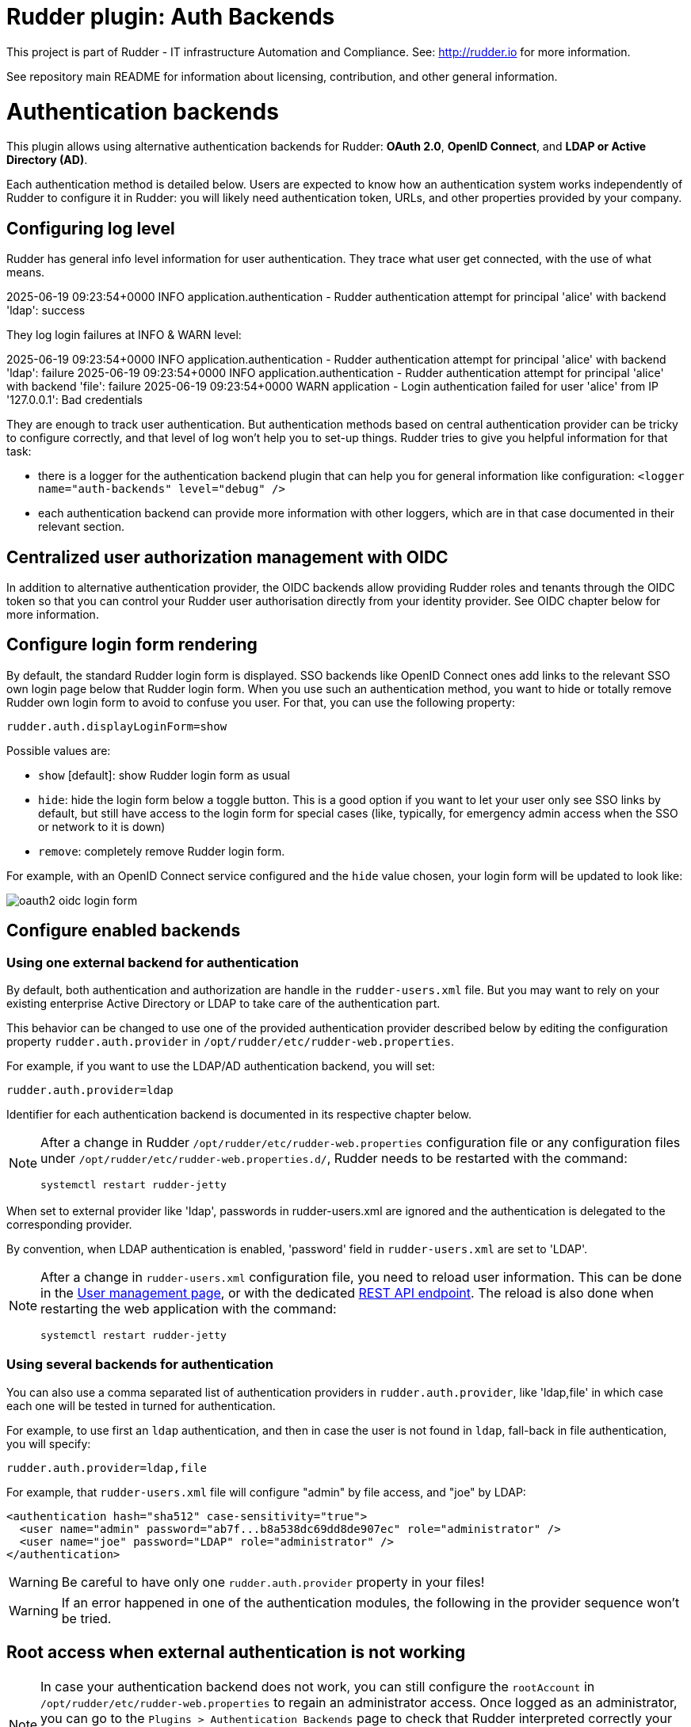 # Rudder plugin: Auth Backends

This project is part of Rudder - IT infrastructure Automation and Compliance.
See: http://rudder.io for more information.

See repository main README for information about licensing, contribution, and
other general information.


// Everything after this line goes into Rudder documentation
// ====doc====

= Authentication backends

This plugin allows using alternative authentication backends for Rudder: *OAuth 2.0*, *OpenID Connect*, and *LDAP or Active Directory (AD)*.

Each authentication method is detailed below. Users are expected to know how an authentication system works independently of Rudder to configure it in Rudder: you will likely need authentication token, URLs, and other properties provided by your company.

== Configuring log level

Rudder has general info level information for user authentication. They trace what user get connected, with the use of what means.

====
2025-06-19 09:23:54+0000 INFO  application.authentication - Rudder authentication attempt for principal 'alice' with backend 'ldap': success
====

They log login failures at INFO & WARN level:
====
2025-06-19 09:23:54+0000 INFO  application.authentication - Rudder authentication attempt for principal 'alice' with backend 'ldap': failure
2025-06-19 09:23:54+0000 INFO  application.authentication - Rudder authentication attempt for principal 'alice' with backend 'file': failure
2025-06-19 09:23:54+0000 WARN  application - Login authentication failed for user 'alice' from IP '127.0.0.1': Bad credentials
====

They are enough to track user authentication. But authentication methods based on central authentication provider can be tricky to configure correctly, and that level of log won't help you to set-up things.
Rudder tries to give you helpful information for that task:

- there is a logger for the authentication backend plugin that can help you for general information like configuration:  `<logger name="auth-backends" level="debug" />`
- each authentication backend can provide more information with other loggers, which are in that case documented in their relevant section.

== Centralized user authorization management with OIDC

In addition to alternative authentication provider, the OIDC backends allow providing Rudder roles and tenants through the OIDC token so that you can control your Rudder user authorisation directly from your identity provider.
See OIDC chapter below for more information.

== Configure login form rendering

By default, the standard Rudder login form is displayed. SSO backends like OpenID Connect ones add links to the relevant SSO own login page below that Rudder login form. When you use such an authentication method, you want to hide or totally remove Rudder own login form to avoid to confuse you user. For that, you can use the following property:

```
rudder.auth.displayLoginForm=show
```

Possible values are:

* `show` [default]: show Rudder login form as usual
* `hide`: hide the login form below a toggle button. This is a good option if you want to let your user only see SSO links by default, but still have access to the login form for special cases (like, typically, for emergency admin access when the SSO or network to it is down)
* `remove`: completely remove Rudder login form.

For example, with an OpenID Connect service configured and the `hide` value chosen, your login form will be updated to look like:

image:docs/images/oauth2-oidc-login-form.png[]

== Configure enabled backends

=== Using one external backend for authentication

By default, both authentication and authorization are handle in the `rudder-users.xml`
file. But you may want to rely on your existing enterprise Active Directory or LDAP
to take care of the authentication part.

This behavior can be changed to use one of the provided authentication provider described
below by editing the configuration property `rudder.auth.provider` in
`/opt/rudder/etc/rudder-web.properties`.

For example, if you want to use the LDAP/AD authentication backend, you will set:

```
rudder.auth.provider=ldap
```

Identifier for each authentication backend is documented in its respective chapter below.

[NOTE]
=====

After a change in Rudder `/opt/rudder/etc/rudder-web.properties` configuration file or any configuration
files under `/opt/rudder/etc/rudder-web.properties.d/`, Rudder needs to be restarted with the command:

```
systemctl restart rudder-jetty
```

=====

When set to external provider like 'ldap', passwords in rudder-users.xml are ignored and the
authentication is delegated to the corresponding provider.

By convention, when LDAP authentication is enabled, 'password' field in
`rudder-users.xml` are set to 'LDAP'.


[NOTE]
=====

After a change in `rudder-users.xml` configuration file, you need to reload user information.
This can be done in the xref:administration:users.adoc#_user_management_interface[User management page], or with the dedicated https://docs.rudder.io/api/#tag/User-management/operation/reloadUserConf[REST API endpoint].
The reload is also done when restarting the web application with the command:

```
systemctl restart rudder-jetty
```

=====

=== Using several backends for authentication

You can also use a comma separated list of authentication providers in `rudder.auth.provider`,
like 'ldap,file' in which case each one will be tested in turned for authentication.


For example, to use first an `ldap` authentication, and then in case the user is not found
in `ldap`, fall-back in file authentication, you will specify:


```
rudder.auth.provider=ldap,file
```

For example, that `rudder-users.xml` file will configure "admin" by file access, and "joe" by LDAP:

```
<authentication hash="sha512" case-sensitivity="true">
  <user name="admin" password="ab7f...b8a538dc69dd8de907ec" role="administrator" />
  <user name="joe" password="LDAP" role="administrator" />
</authentication>
```


[WARNING]
======

Be careful to have only one `rudder.auth.provider` property in your files!

======

[WARNING]
======

If an error happened in one of the authentication modules, the following in the provider sequence won't be tried.

======

== Root access when external authentication is not working

[NOTE]
=====

In case your authentication backend does not work, you can still configure the
`rootAccount` in `/opt/rudder/etc/rudder-web.properties` to regain an administrator
access. Once logged as an administrator, you can go to the `Plugins > Authentication
Backends` page to check that Rudder interpreted correctly your configuration.

In particular, check that `Computed list of providers` entry matches your will.

=====


== LDAP / AD backend configuration

LDAP and Active Directories are a common enterprise authentication mean. In Rudder, they are configured with the same backend. That section explain what option are available, and in the following paragraphs we deal with the backend own logger and configuration of a secured (`LDAPS`) connection and how to register the corresponding certificate in Rudder.

=== LDAP backend parameters


The configuration properties needed to configure the LDAP or AD
authentication backend are displayed below.

You should copy the whole configuration properties in a new file under
`/opt/rudder/etc/rudder-web.properties.d/`(see
xref:reference:administration:webapp.adoc#_configuration for more detail about
how Rudder configuration properties override works).

Note that key "rudder.auth.provider" is already defined in `/opt/rudder/etc/rudder-web.properties`
and will need to be updated in that place:

```
#
# update provider:
#
rudder.auth.provider=ldap
```

```
---- copy into new file /opt/rudder/etc/rudder-web.properties.d/20-ldap-authentication.properties ----


###########################
# LDAP Authentication      #############################################################
###########################


# The following parameters allow to configure the LDAP authentication provider.
# The LDAP authentication procedure is a typical bind/search/rebind, in which
# an application connection (bind) is used to search (search) for an user entry
# given some base and filter parameters, and then, a bind (rebind) is tried on
# that entry with the credential provided by the user.
# That allows to separate the user DN (especially RDN) from the search criteria while
# in the same time supporting users located in several different organizational units.
#
# Be careful, authorizations are still done based on the content of rudder-user.xml,
# meaning that each user should have access to Rudder MUST have a line in that file.
# Without that line, the user can have a successful LDAP authentication, but
# won't be able to do or see anything in Rudder (only logout).
#

# === EXAMPLE / ldapsearch test===
#
# With the example data below, if the user "jon.doe" try to login with password "mypasswd",
# the corresponding `ldapsearch` request are:
#
# 1/ search for user with `service` login:
# ----
# $ ldapsearch -LLL -o ldif-wrap=no -h ldap.mycorp.com -p 389 -x -D "cn=rudder,ou=services,dc=mycorp,dc=com" -w secret -b "ou=Users,dc=mycorp,dc=com" -s sub '(&(cn=jon.doe)(objectclass=person))' 1.1
#
#  dn: cn=jon.doe,ou=Paris,ou=Users,dc=mycorp,dc=com
# ----
#
# Errors and unexpected:
# - an authentication error here means that your rudder service user does not have the
#   rights to do a search and will not be able to find the corresponding user full DN;
# - you should get exactly one result: the DN to use in the second request. If you don't
#   get any results, check the base DN and the LDAP filter.
#
# 2/ bind request with user DN (search user own entry with its credentials):
# ----
# $ ldapsearch -LLL -o ldif-wrap=no -h ldap.mycorp.com -p 389 -x -D "cn=jon.doe,ou=Paris,ou=Users,dc=mycorp,dc=com" -w mypasswd -b "cn=jon.doe,ou=Paris,ou=Users,dc=mycorp,dc=com" -s base 1.1
#
# dn: cn=jon.doe,ou=Paris,ou=Users,dc=mycorp,dc=com
# ----
#
# Errors and unexpected:
# - an authentication error here is likely to mean that the user password is not correct,
#   but you should also check your LDAP directory ACLs.
#

#
# Connection URL to the LDAP server, in the form:
# ldap://hostname:port/base_dn
#
rudder.auth.ldap.connection.url=ldap://ldap.mycorp.com:389/dc=mycorp,dc=com

#
# Bind DN used by Rudder to do the search. This is the "service" or
# "application" DN for Rudder in you LDAP directory, or an LDAP user with
# enough rights to be able to walk the user branch configured below.
# LDAP dn, no default value.
# Be careful to not add quote around the DN, the value is used as provided.
#
rudder.auth.ldap.connection.bind.dn=cn=rudder,ou=services,dc=mycorp,dc=com

#
# Bind password used by Rudder service (the DN configured just above) to do the search.
# String, no default value.
#
rudder.auth.ldap.connection.bind.password=secret

#
# If your directory uses remote links that need to be dereferenced
# for resolving the actual entry, for example in the case of an
# AD forest, you need to uncomment the following option.
#
# rudder.auth.ldap.connection.derefLink=true

#
# Search base and filter to use to find the user.
# The search base can be left empty. In that
# case, the root of directory is used.
#
rudder.auth.ldap.searchbase=ou=People

#
# In the filter, {0} denotes the value provided as
# login by the user.
# The filter must lead to at most one result, which
# will be used to try the (re)bind request.
#
rudder.auth.ldap.filter=(&(uid={0})(objectclass=person))

#
# An AD example would be:
#
#rudder.auth.ldap.searchbase=
#rudder.auth.ldap.filter=(&(sAMAccountName={0})(objectclass=user))

---- end of ldap authentication properties to copy ----
```
=== Debugging LDAP authentication

LDAP authentication problem are often a pain to analyze and debug. In the following paragraph, we will see several
tips that can help you find why that damn configuration doesn't work when everything is right.

==== Check everything, step by step

The best way to make an LDAP authentication work is to check each part independently, and as much as possible with
standard LDAP tools, so that you can be sure that the problem is on the Rudder side of things.

- 1/ check that Rudder service user can connect (bind) to LDAP backend with `rudder.auth.ldap.connection.bind.dn` and
  `rudder.auth.ldap.connection.bind.password` on `rudder.auth.ldap.connection.url`
- 2/ check that Rudder service users can find one user (let's call her ALICE) you know is in the LDAP directory for sure
  with a search request on branch `rudder.auth.ldap.searchbase` (relative to the base DN in the connection URL) with
  the filter defined in `rudder.auth.ldap.filter`. If you don't see your user and if you use referrer links (like often
  in AD), check that `rudder.auth.ldap.connection.derefLink` is true (it's not always mandatory but can be, depending
  on your directory configuration)
- 4/ check that you can authenticate (bind) with ALICE
- 5/ check that ALICE is well declared in the Rudder `rudder-users.xml` file.

If all that step are independently validated, it's time to check for other clues, like an error message in Rudder logs.

==== LDAP logger

In addition to the common loggers (in particular `application.authentication` one) , LDAP backend uses the
`org.springframework.security.ldap` namespace.
You can configure the corresponding logger in `/opt/rudder/etc/logback.xml` at debug or trace level by adding the line:

====

<logger name="org.springframework.security.ldap" level="trace" />

====

This will lead to trace looking like the following in the different case of errors/success/etc.

==== LDAP/AD server not reachable

When the LDAP server configured in `rudder.auth.ldap.connection.url` is not reachable, you will get (be careful, it starts
like the base for bad DN/password for service account):

----
[2023-08-21 16:14:53+0200] DEBUG org.springframework.security.ldap.authentication.BindAuthenticator - Failed to bind with any user DNs []
[2023-08-21 16:14:53+0200] TRACE org.springframework.security.ldap.authentication.BindAuthenticator - Searching for user using FilterBasedLdapUserSearch [searchFilter=(&(cn={0})(objectclass=person)); searchBase=ou=Users; scope=subtree; searchTimeLimit=0; derefLinkFlag=false ]
[2023-08-21 16:14:53+0200] TRACE org.springframework.security.ldap.search.FilterBasedLdapUserSearch - Searching for user 'admin', with FilterBasedLdapUserSearch [searchFilter=(&(cn={0})(objectclass=person)); searchBase=ou=Users; scope=subtree; searchTimeLimit=0; derefLinkFlag=false ]
[2023-08-21 16:14:54+0200] INFO  application - Rudder authentication attempt for principal 'admin' with backend 'ldap': failure
[2023-08-21 16:14:54+0200] ERROR org.springframework.security.web.authentication.UsernamePasswordAuthenticationFilter - An internal error occurred while trying to authenticate the user.
org.springframework.security.authentication.InternalAuthenticationServiceException: nested exception is javax.naming.CommunicationException [Root exception is java.io.IOException: connection closed]
	at org.springframework.security.ldap.authentication.LdapAuthenticationProvider.doAuthentication(LdapAuthenticationProvider.java:190)
	at org.springframework.security.ldap.authentication.AbstractLdapAuthenticationProvider.authenticate(AbstractLdapAuthenticationProvider.java:79)
	at bootstrap.liftweb.RudderAuthenticationProvider.authenticate(AppConfigAuth.scala:701)
	at bootstrap.liftweb.RudderProviderManager.authenticate(RudderProviderManager.java:116)
....
Caused by: org.springframework.ldap.CommunicationException: nested exception is javax.naming.CommunicationException [Root exception is java.io.IOException: connection closed]
	at org.springframework.ldap.support.LdapUtils.convertLdapException(LdapUtils.java:108)
	at org.springframework.ldap.core.support.AbstractContextSource.createContext(AbstractContextSource.java:363)
....
Caused by: java.io.IOException: connection closed
	at java.naming/com.sun.jndi.ldap.LdapClient.ensureOpen(LdapClient.java:1598)
   ...
[2023-08-21 16:14:54+0200] WARN  application - Login authentication failed for user 'admin' from IP '127.0.0.1': nested exception is javax.naming.CommunicationException [Root exception is java.io.IOException: connection closed]
----


==== Bad DN or bad password for service account

When parameter `rudder.auth.ldap.connection.bind.dn`  (DN for service account) or parameter `rudder.auth.ldap.connection.bind.password` (password for service account) is incorrect, you will get something like (be careful, it starts like
the previous case for server unreachable):

----
[2023-08-21 15:43:49+0200] DEBUG org.springframework.security.ldap.authentication.BindAuthenticator - Failed to bind with any user DNs []
[2023-08-21 15:43:49+0200] TRACE org.springframework.security.ldap.authentication.BindAuthenticator - Searching for user using FilterBasedLdapUserSearch [searchFilter=(&(cn={0})(objectclass=person)); searchBase=ou=Users; scope=subtree; searchTimeLimit=0; derefLinkFlag=false ]
[2023-08-21 15:43:49+0200] TRACE org.springframework.security.ldap.search.FilterBasedLdapUserSearch - Searching for user 'alice', with FilterBasedLdapUserSearch [searchFilter=(&(cn={0})(objectclass=person)); searchBase=ou=Users; scope=subtree; searchTimeLimit=0; derefLinkFlag=false ]
[2023-08-21 15:43:49+0200] INFO  application - Rudder authentication attempt for principal 'alice' with backend 'ldap': failure
[2023-08-21 15:43:49+0200] ERROR org.springframework.security.web.authentication.UsernamePasswordAuthenticationFilter - An internal error occurred while trying to authenticate the user.
org.springframework.security.authentication.InternalAuthenticationServiceException: [LDAP: error code 49 - Invalid Credentials]; nested exception is javax.naming.AuthenticationException: [LDAP: error code 49 - Invalid Credentials]
	at org.springframework.security.ldap.authentication.LdapAuthenticationProvider.doAuthentication(LdapAuthenticationProvider.java:190)
	at org.springframework.security.ldap.authentication.AbstractLdapAuthenticationProvider.authenticate(AbstractLdapAuthenticationProvider.java:79)
	....
    at org.eclipse.jetty.util.thread.QueuedThreadPool$Runner.run(QueuedThreadPool.java:938)
	at java.base/java.lang.Thread.run(Thread.java:1589)
Caused by: org.springframework.ldap.AuthenticationException: [LDAP: error code 49 - Invalid Credentials]; nested exception is javax.naming.AuthenticationException: [LDAP: error code 49 - Invalid Credentials]
	at org.springframework.ldap.support.LdapUtils.convertLdapException(LdapUtils.java:191)
	....
    at org.springframework.ldap.core.support.AbstractContextSource.createContext(AbstractContextSource.java:351)
	... 63 common frames omitted
[2023-08-21 15:43:49+0200] WARN  application - Login authentication failed for user 'alice' from IP '127.0.0.1': [LDAP: error code 49 - Invalid Credentials]; nested exception is javax.naming.AuthenticationException: [LDAP: error code 49 - Invalid Credentials]
----


==== Bad login name (in login page)

This case is less visibly an error: we see in the log that Rudder tries `ldap` but has a failure and switch to next
configured backend.

----
[2023-08-21 16:19:08+0200] DEBUG org.springframework.security.ldap.authentication.BindAuthenticator - Failed to bind with any user DNs []
[2023-08-21 16:19:08+0200] TRACE org.springframework.security.ldap.authentication.BindAuthenticator - Searching for user using FilterBasedLdapUserSearch [searchFilter=(&(cn={0})(objectclass=person)); searchBase=ou=Users; scope=subtree; searchTimeLimit=0; derefLinkFlag=false ]
[2023-08-21 16:19:08+0200] TRACE org.springframework.security.ldap.search.FilterBasedLdapUserSearch - Searching for user 'Bob', with FilterBasedLdapUserSearch [searchFilter=(&(cn={0})(objectclass=person)); searchBase=ou=Users; scope=subtree; searchTimeLimit=0; derefLinkFlag=false ]
[2023-08-21 16:19:08+0200] TRACE org.springframework.security.ldap.SpringSecurityLdapTemplate - Searching for entry under DN 'cn=rudder-configuration', base = 'ou=Users', filter = '(&(cn={0})(objectclass=person))'
[2023-08-21 16:19:08+0200] INFO  application - Rudder authentication attempt for principal 'Bob' with backend 'ldap': failure
[2023-08-21 16:19:09+0200] INFO  application - Rudder authentication attempt for principal 'Bob' with backend 'file': failure
[2023-08-21 16:19:09+0200] WARN  application - Login authentication failed for user 'Bob' from IP '127.0.0.1': Bad credentials
----

==== Bad password for user (in login page)

----
[2023-07-28 12:00:07+0200] TRACE org.springframework.security.ldap.authentication.BindAuthenticator - Searching for user using FilterBasedLdapUserSearch [searchFilter=(&(cn={0})(objectclass=person)); searchBase=ou=Users; scope=subtree; searchTimeLimit=0; derefLinkFlag=false ]
[2023-07-28 12:00:07+0200] TRACE org.springframework.security.ldap.search.FilterBasedLdapUserSearch - Searching for user 'alice', with FilterBasedLdapUserSearch [searchFilter=(&(cn={0})(objectclass=person)); searchBase=ou=Users; scope=subtree; searchTimeLimit=0; derefLinkFlag=false ]
[2023-07-28 12:00:07+0200] TRACE org.springframework.security.ldap.SpringSecurityLdapTemplate - Searching for entry under DN 'cn=rudder-configuration', base = 'ou=Users', filter = '(&(cn={0})(objectclass=person))'
[2023-07-28 12:00:07+0200] DEBUG org.springframework.security.ldap.SpringSecurityLdapTemplate - Found DN: cn=alice,ou=Users
[2023-07-28 12:00:07+0200] DEBUG org.springframework.security.ldap.search.FilterBasedLdapUserSearch - Found user 'alice', with FilterBasedLdapUserSearch [searchFilter=(&(cn={0})(objectclass=person)); searchBase=ou=Users; scope=subtree; searchTimeLimit=0; derefLinkFlag=false ]
[2023-07-28 12:00:07+0200] TRACE org.springframework.security.ldap.authentication.BindAuthenticator - Attempting to bind as cn=alice,ou=Users,cn=rudder-configuration
[2023-07-28 12:00:07+0200] TRACE org.springframework.security.ldap.DefaultSpringSecurityContextSource - Removing pooling flag for user cn=alice,ou=Users,cn=rudder-configuration
[2023-07-28 12:00:07+0200] TRACE org.springframework.security.ldap.authentication.BindAuthenticator - Failed to bind as cn=alice,ou=Users
org.springframework.ldap.AuthenticationException: [LDAP: error code 49 - Invalid Credentials]; nested exception is javax.naming.AuthenticationException: [LDAP: error code 49 - Invalid Credentials]
	at org.springframework.ldap.support.LdapUtils.convertLdapException(LdapUtils.java:191)
	at org.springframework.ldap.core.support.AbstractContextSource.createContext(AbstractContextSource.java:363)
    ...
----

==== User no present in rudder-users.xml with a complex AD directory topology

We saw in nature a case where an LDAP error was returned in log, but the root cause was that the corresponding user
was not declared in `rudder-users.xml`. The sibylline error was:

----
[LDAP: error code 32 - 0000208D: NameErr: DSID-03100245, problem 2001 (NO_OBJECT), data 0, best match of:

'DC=com,DC=example,DC=people'
----

It was an AD error that seems to have been triggered by some unexpected request by Rudder in that case.

=== Using a certificate for secure connection to LDAP/AD

If you want to connect with a secure connection to an LDAP or AD, you need to add the
directory certificate to Rudder's JVM `keystore`.

Without that, you will see errors in `/var/log/rudder/webapp/webapp.log` files like:

```
WARN  application - Login authentication failed for user 'xxx' from IP '127.0.0.1|X-Forwarded-For:xxx.xxx.xxx.xxx': simple bind failed: xxx.xxx:636; nested exception is javax.naming.CommunicationException: simple bind failed:

xxx.xxx:636 [Root exception is java.net.SocketException: Connection or outbound has closed]
```

**Adding certificate to JVM keystore**

```
# copy the certificate somewhere in /opt/rudder

cd path/to/jdk<in-use-version>/lib/security

keytool -importcert -trustcacerts -keystore cacerts -storepass changeit -noprompt -alias "rudder-ldap-certificate" -file <path to AD server certificate>
```

**Error because certificate is 1024 bits**

Since JVM version 8, certificate of size 1024 or less are forbidden by default. If you still use a certificate with that size, you will get errors
like:

```
Root exception is javax.net.ssl.SSLHandshakeException: PKIX path validation failed: java.security.cert.CertPathValidatorException: Algorithm constraints check failed on keysize limits: RSA 1024 bit key used with certificate
```


To correct that problem, you need to remove that restriction (and update your certificates for security):

* edit `path/to/jdk<in-use-version>/conf/security/java.security`
* check constraints on `RSA keysize` like `RSA keySize < 1024` and change them to match your key size for properties:
  * `jdk.tls.disabledAlgorithms`
  * `jdk.certpath.disabledAlgorithms`
* restart `rudder-jetty`

== OAUTHv2 / OpenID Connect (OIDC)

https://openid.net/connect/[OpenID Connect] (OIDC) is a very common SSO protocol to authenticate and manage authorizations of users in a decentralized, multi-tenant set-up (ie, typically web applications nowadays). It's built on top of `OAUTHv2` and replace it in most new cases.

These protocols delegate the actual authentication to an identity provider (IdP) that in turns send the relevant authentication information to the client, i.e. to Rudder in our case. These `IdP` can be public providers, like https://google.com[Google], deployed and managed internally in a company, like ForgeRock's open source https://forgerock.github.io/openam-community-edition/[OpenAM], or used as SaaS, like https://okta.com[Okta] - and often, providers do a mix of these things.

Rudder support plain old `OAUTHv2` and `OpenID Connect`. They have several normalized scenario and Rudder supports the most common for a web application server side authentication: https://openid.net/specs/openid-connect-core-1_0.html#CodeFlowAuth[Authentication using Authorization Code Flow].

[NOTE]

====

We advise using OIDC over OAuth 2.0 if possible.

====

To use these providers, you need to update the `rudder.auth.provider` property with the `oauth2` value for an `OAuth 2.0` identity provider, and with the `oidc` value for an `OpenID Connect` identity provider.

As always, you can have several back-ends configured for fall-back authentication. For example, to use `OIDC` with a fall-back to the Rudder file based authentication, use:

```
rudder.auth.provider = oidc, file
```

You can configure several providers at the same time.
The are defined by an identifier in a comma-separated list in the following property:

```
rudder.auth.oauth2.provider.registrations=okta,google
```


Then, you need to define multiple properties for each provider. They are listed below and all follow the pattern `rudder.auth.oauth2.provider.${providerID}.${subPath} where `providerId` is the ID in the previous list, and `subPath` is the remaining name of the property.

We advise to configure each provider in its own configuration file under `/opt/rudder/etc/rudder-web.properties.d`
so that it is easier to change or disable some of them.
Make sure that the parameter `rudder.auth.oauth2.provider.registrations` is set only once in `/opt/rudder/etc/rudder-web.properties` and not in the configurations file for each provider under `/opt/rudder/etc/rudder-web.properties.d`

=== IdP-provided authorizations for Rudder users

You can configure an `OAuth2` or `OIDC` provider so that it informs Rudder of the roles the user need to have, and the tenants they belong to. This allows to centrally
manage both user and authorization in the same place.

This feature works with built-in roles or custom roles defined in the users definition XML file. Please see the xref:administration:users.adoc#_user_roles_and_fine_grained_authorizations[linked documentation] for more information about authorizations in Rudder.

[WARNING]

====

xref:administration:users.adoc#_rights[Unitary rights] like `node_all`, `technique_read`, `rule_write` etc are not supported to describe a user's authorizations through OIDC. It must be a xref:administration:users.adoc#_pre_defined_roles[pre-defined role] or a xref:administration:users.adoc#_custom_roles[custom role].

====

You need three additional properties to enable and configure that property for a given OIDC provider:
- the first, `roles.enabled` allows to enable the feature,
- the second, `roles.attribute` defines the name of the OIDC token attribute which holds the list of roles,
- the third, `roles.override` defines if the OIDC provided roles must be the only one the user get, or if they
  are merged with the `rudder-users.xml` ones.

See the example configuration file below for details about these property values.

=== IdP provisioning for Rudder users

You can configure an `OAuth2` or `OIDC` provider so that users that are correctly authenticated with it can be automatically created in Rudder. This allows to avoid changing `rudder-users.xml` file.
By default, user provisioned by that way don't have any rights. You will need to also configure roles provisioning through your IdP (see previous section).

To allow IdP provisioning of users, set property `enableProvisioning` to `true` (default `false`).

See the example configuration file below for details about that property.

=== Example configuration for `okta` provider

In this section, we use `okta` as OIDC provider, and we chose the name `okta` to identify that provider in Rudder configuration file.

We chose this OIDC provider because it provides freely available
https://developer.okta.com/docs/guides/implement-grant-type/authcode/main/#next-steps[extensive documentation and testing platform].
This can be useful since OAUTHv2/OpenID Connect configuration can be a bit complicated and full of jargon.

In the remaining part of this section, you will need to change `okta` by the name you chose to identify your OIDC provider in Rudder.

You can copy the following example into `/opt/rudder/etc/rudder-web.properties.d/30-oidc-okta-authentication.properties`.

```
# Authentication provider id in rudder.auth.provider:
# - OAUTHv2       : oauth2
# - OpenID Connect: oidc

# Configure the list of Identity provider services. Here, you choose
# an identifier for each service as a comma separated list.
# Identifier should be lower case ascii, -, _. For example, if
# your company uses both "Okta" and "Google", you can choose "okta" and
# "google" (how original) identifiers:
rudder.auth.oauth2.provider.registrations=okta,google

# Now, configure Okta related properties. You will need to do
# the same for each provider with an identifier.

# The identity service provider name as it will be displayed in Rudder
rudder.auth.oauth2.provider.okta.name=Okta
# A more detailed explanation message displayed in authentication page.
rudder.auth.oauth2.provider.okta.ui.infoMessage=OpenID Connect SSO (Okta)

# In Oauth2/OIDC, a client (ie, Rudder) is identifier by a pair of credentials:
# - 1/ an id,
# - 2/ a corresponding secret key.
#
# 1/ Identifier of the application you created in your IdP for Rudder.
#    In Okta, it will be listed under https://xxxx-admin.okta.com/admin/apps/active
#    once you created it with "Create App Integration". If you click on your application,
#    it's located in "Client Credential > Client ID".
#
rudder.auth.oauth2.provider.okta.client.id=0oa3snkopsIRIIHb35d7
#
# 2/ The corresponding "client secret", provided by your Identity Provider.
#    For Okta, it's available when you click on your application in
#    https://xxxx-admin.okta.com/admin/apps/active in "Client Credential > Client Secret"
rudder.auth.oauth2.provider.okta.client.secret=-0Q5jGbdvV5WkfGNJwHfkOP0FdZ5vhqPYav7icYb
#
# Space separated list of OAUTHv2 "scope" for claims that should be included in the identity
# token once authentication is done. These values should be documented by your IdP documentation.
# Rudder only need to have at least scope which provides the attribute that will be used for
# `userId` (see next property)
rudder.auth.oauth2.provider.okta.scope=openid  email profile
#
# The attribute that will be used for `userId` and login matching with rudder users
# (generally, it's a login or email ; OIDC always provides at least `sub` attribute)
# The value of that attribute will be used to retrieved Rudder internal user, its rights, etc.
rudder.auth.oauth2.provider.okta.userNameAttributeName=email
#
# The next 4 URLs are the redirection URLs towards the IdP and which corresponds to
# each step of the authentication process (yes, the protocol does a lot of redirection):
# - `uri.auth`: first URL, Rudder ask for a code request. User is then redirected by
#    the IdP towards its own login form. It then redirect to Rudder with a code to process.
#    If you need to use extra information like an `acr_values` property, just happen it to that URL
# - `uri.token`: Rudder returned the code processed with its client secret. The IdP process it
     and return an authentication token to Rudder.
# - `uri.userInfo`: Rudder uses the authentication token to get user information on that URL
# - `uri.jwkSet`: in the case of OIDC, the token is a signed JWT token. That last url is the
#   URL where Rudder can get the IdP public key to sign the token.
rudder.auth.oauth2.provider.okta.uri.auth=https://xxxx.okta.com/oauth2/v1/authorize
# With an acr_values:
#rudder.auth.oauth2.provider.okta.uri.auth=https://xxxx.okta.com/oauth2/v1/authorize?acr_values=strongAuthRequired
rudder.auth.oauth2.provider.okta.uri.token=https://xxxx.okta.com/oauth2/v1/token
rudder.auth.oauth2.provider.okta.uri.userInfo=https://xxxx.okta.com/oauth2/v1/userinfo
rudder.auth.oauth2.provider.okta.uri.jwkSet=https://xxxx.okta.com/oauth2/v1/keys
#
# Rudder URL towards which the identity provider redirects, ie the URL seen by the IdP
# for Rudder. Apart if directed to do differently, you should keep the
# part after `rudder`, ie: `/login/oauth2/code/{registrationId}` part.
rudder.auth.oauth2.provider.okta.client.redirect=https://my-external-rudder-hostname/rudder/login/oauth2/code/{registrationId}
#
#
# The following properties are necessary for each provider configuration but should not be modified.
#
# The protocol scheme used for authentication - Rudder only supports with authorization code.
rudder.auth.oauth2.provider.okta.grantType=authorization_code
# Authentication type - Rudder only supports client_secret_basic and client_secret_post.
rudder.auth.oauth2.provider.okta.authMethod=client_secret_basic

#
# Properties to configure roles and users provisioning through the OIDC token
#
# enable Rudder user role provisioning by the OIDC IdP. Use `true` or `false` (default)
rudder.auth.oauth2.provider.okta.roles.enabled=true

# Name of the OIDC token attribute that will hold rudder roles. This is something that you identity provider
# administrator will give you. The attribute value must be a OAuth list of string, ie in the format:
#  attribute: [role-oidc-a, role-oidc-b, etc]
# Each string will be mapped to a rudder role (or ignored if no matching is found). Default value: empty.
rudder.auth.oauth2.provider.okta.roles.attribute=rudderroles

# Define if the provided list of roles should *override* or *be appended to* the list of roles configured for
#the user in the `rudder-users.xml` file. Use `false` for append (default), `true` for override.
rudder.auth.oauth2.provider.okta.roles.override=true

# Mapping between IdP role name ("entitlements") and Rudder internal naming scheme.
#
# It is common for the IdP to use its own naming scheme, or to have several IdP using
# different naming incompatible naming scheme for roles. The following property allows
# to map an IdP entitlement into a rudder role name (custom or pre-defined)
#
# Unitary right like `node_all` `rule_read` `technique_write` cannot be mapped.
# If none of the pre-defined role suits you, please create a custom role to be able to map it.
# see https://docs.rudder.io/reference/current/administration/users.html#_custom_roles
#
# Check the list of pre-defined roles: https://docs.rudder.io/reference/current/administration/users.html#_pre_defined_roles
rudder.auth.oauth2.provider.okta.roles.mapping.entitlements.rudder_admin=administrator
rudder.auth.oauth2.provider.okta.roles.mapping.entitlements.rudder_readonly=readonly
# You can restrict the role that The IdP can assign to only role mapped to entitlements.
# When the following properties is true, roles that don't appear in `mapping.entitlements`
# will be filtered-out.
rudder.auth.oauth2.provider.okta.roles.mapping.enforced=true
# In some case, you OIDC provided roles will contains illegal character that can't be use in the
# left part of the `entitlement` key - typically an equal. You can reverse the order of mapping with
# the `reverseEntitlements`, in which the Rudder role name is on the left and the OIDC IdP role
# name is on the right. If the same key is defined in both `entitlements` and `reverseEntitlements`,
# then the value defined in `reverseEntitlements` is used.
# In the following example, OIDC role `rudder_readonly` will be mapped to local `readonly2` role,
# overriding the value previously defined above:
#rudder.auth.oauth2.provider.okta.roles.mapping.reverseEntitlements.readonly2=rudder_readonly
# And here, we map the IdP role "name=Alice,ou=users" to Rudder role "readonly"
#rudder.auth.oauth2.provider.okta.roles.mapping.reverseEntitlements.readonly=name=Alice,ou=users

# enable Rudder user provisioning by the OIDC IdP. Use `true` or `false` (default).
# Users provisioned through that channel don't have roles, you will need to also
# provisioned roles thanks to IdP.
rudder.auth.oauth2.provider.okta.enableProvisioning=true
```


==== Log information

OIDC and OAuth2 protocols may become complicated to configure, especially for the scopes part, when you
need to match an attribute with Rudder login base.
You can use the log level for `auth-backends` in `/opt/rudder/etc/logback.xml`:

- `debug` to see which attributes are actually returned into the user info token,
- and `trace` to also see their values.

==== Common Oauth2/OIDC error cases

It can be a bit challenging to understand what is not correct in an Oauth2 or OIDC configuration.
Here are some guidelines to help address possible configuration problems.

*OAUTH2 backend is enabled, but no providers are correctly configured*

It's likely a problem with the parameter `rudder.auth.oauth2.provider.registrations`, verify that:

- The parameter exist without typo with your providers
- It appear only *once*, for instance if you have more that one configuration file for each provider, make sure that the parameter is set
in `/opt/rudder/etc/rudder-web.properties` and *not* in each file under `/opt/rudder/etc/rudder-web.properties.d/`


*I don't see the list of Identity Provider in login form*

Check that you correctly updated parameter `rudder.auth.provider` to include `oidc` or `oauth2` in
the list, that you have at least one key defined in `rudder.auth.oauth2.provider.registrations`, and
that you have Rudder webapp logs (`/var/log/rudder/webapp/webapp.log`) lines like:

----
[timestamp] INFO  application - Configured authentication provider(s): [rootAdmin, oidc, file]
[timestamp] INFO  application - Add backend providers 'Oauth2 and OpenID Connect authentication backends provider: 'oauth2','oidc'
[timestamp] INFO  application.plugin - Oauthv2 or OIDC authentication backend is enabled, updating login form
----

*I get a 404 page not found on Identity Provider*

Check with your Identity Provider Manager that the URL for `rudder.auth.oauth2.provider.${registrationKey}.uri.auth` is correct.

*I get a 400 bad request on Identity Provider*

If when you click in Rudder login page to the IdP link and that you get an error 400 "bad request",
the application code for Rudder is not correct, and so Rudder identity is not recognized by the IdP.
Check with your IdP provider the application code for Rudder and check that that value is correctly
set for property `rudder.auth.oauth2.provider.${registrationKey}.client.id`

*After login on Identity Provider, I get a "login error" message in Rudder login page*

This can have several cause, and we will need to analyze Rudder log to understand what happened.

**Bad token URL**

In the log, you see (exact error code or ID may vary, check `invalid_token_response` and `The endpoint does not support the provided HTTP method`):

----
[timestamp] DEBUG auth-backends - Processing OAuth2/OIDC authorization to: https://identity-provider-url/oauth2/v1/authorize
[timestamp] DEBUG auth-backends - Processing OAuth2/OIDC authorisation validation and starting authentication request
[timestamp] WARN  application - Login authentication failed for user 'unknown' from IP '127.0.0.1': [invalid_token_response] An error occurred while attempting to retrieve the OAuth 2.0 Access Token Response: 405 Method Not Allowed: "{"errorCode":"E0000022","errorSummary":"The endpoint does not support the provided HTTP method","errorLink":"E0000022","errorId":"oaeLqoJpDbwTzOTAJhp9TbVig","errorCauses":[]}"
----

Check with you Identity Provider Manager the value for `rudder.auth.oauth2.provider.${registrationKey}.uri.token`.

**Bad user info URL**

In the log, you see (exact error code or ID may vary, check `invalid_user_info_response` and `The endpoint does not support the provided HTTP method`):

----
[timestamp] DEBUG auth-backends - Processing OAuth2/OIDC authorization to: https://identity-provider-url/oauth2/v1/authorize
[timestamp] DEBUG auth-backends - Processing OAuth2/OIDC authorisation validation and starting authentication request
[timestamp] WARN  application - Login authentication failed for user 'unknown' from IP '127.0.0.1': [oauth2:invalid_user_info_response] An error occurred while attempting to retrieve the UserInfo Resource: 405 Method Not Allowed: "{"errorCode":"E0000022","errorSummary":"The endpoint does not support the provided HTTP method","errorLink":"E0000022","errorId":"oae1TIF6av1QOiox05xkUSkww","errorCauses":[]}"
----

**Bad JWK (keys) URL**

In the log, you see (exact error code or ID may vary, check `invalid_id_token` and `The endpoint does not support the provided HTTP method`):

----
[timestamp] DEBUG auth-backends - Processing OAuth2/OIDC authorization to: https://identity-provider-url/oauth2/v1/authorize
[timestamp] DEBUG auth-backends - Processing OAuth2/OIDC authorisation validation and starting authentication request
[timestamp] WARN  application - Login authentication failed for user 'unknown' from IP '127.0.0.1': [invalid_id_token] An error occurred while attempting to decode the Jwt: Couldn't retrieve remote JWK set: org.springframework.web.client.HttpClientErrorException$MethodNotAllowed: 405 Method Not Allowed: "{"errorCode":"E0000022","errorSummary":"The endpoint does not support the provided HTTP method","errorLink":"E0000022","errorId":"oae6_QrhU-UTWeykOHgyHqbuA","errorCauses":[]}"
----

**Bad application secret or method**

In the log, you see:

----
[timestamp] DEBUG auth-backends - Processing OAuth2/OIDC authorization to: https://identity-provider-url/oauth2/v1/authorize
[timestamp] DEBUG auth-backends - Processing OAuth2/OIDC authorisation validation and starting authentication request
[timestamp] WARN  application - Login authentication failed for user 'unknown' from IP '127.0.0.1': [invalid_token_response] An error occurred while attempting to retrieve the OAuth 2.0 Access Token Response: 401 Unauthorized: [no body]
----

This likely means that the value of `rudder.auth.oauth2.provider.${registrationKey}.client.secret` is incorrect. Please check with your Identity Provider manager to get the correct one.

It could also mean that your Identity Provider only support the `client_secret_post` authentication
method. You can try to change `rudder.auth.oauth2.provider.okta.authMethod` to that value.

**User attribute unknown**

In the log, you see:

----
[timestamp] DEBUG auth-backends - Processing OAuth2/OIDC authorization to: https://identity-provider-url/oauth2/v1/authorize
[timestamp] DEBUG auth-backends - Processing OAuth2/OIDC authorisation validation and starting authentication request
[timestamp] DEBUG auth-backends - OAuth2/OIDC user info request with scopes [email openid profile] returned attributes: email, email_verified, family_name, given_name, locale, name, nickname, preferred_username, sub, updated_at, zoneinfo
[timestamp] WARN  application - Login authentication failed for user 'unknown' from IP '127.0.0.1': [oauth2:invalid_user_info_response] Missing attribute 'foo' in attributes
----

You used an attribute for value `rudder.auth.oauth2.provider.${registrationKey}.userNameAttributeName` that is not returned with the user profile.
Please check `rudder.auth.oauth2.provider.okta.scope` with your Identity Provider Manager to ensure that the list of scope is correct, and check that the `userNameAttributeName` value is in the list of `returned attributes`.

**Incorrect user attribute**

In the log, you see:

----
[timestamp] DEBUG auth-backends - Processing OAuth2/OIDC authorization to: https://identity-provider-url/oauth2/v1/authorize
[timestamp] DEBUG auth-backends - Processing OAuth2/OIDC authorisation validation and starting authentication request
[timestamp] DEBUG auth-backends - OAuth2/OIDC user info request with scopes [email openid profile] returned attributes: email, email_verified, family_name, given_name, locale, name, nickname, preferred_username, sub, updated_at, zoneinfo
[timestamp] WARN  application - Login authentication failed for user 'unknown' from IP '127.0.0.1': User with username 'foo' was not found
----

It means that the value used for `rudder.auth.oauth2.provider.${registrationKey}.userNameAttributeName` was correctly returned in the profile list for the authenticated user, but that value was not found in Rudder user configuration files `/opt/rudder/etc/rudder-users.xml`.
Check that one of the entries in that file has the corresponding value for its `name` attribute.


**User role unknown**

In the log, you see:

----
[timestamp] TRACE auth-backends - IdP configuration has registered role mapping: [(role-oidc-a,node_all)]
[timestamp] DEBUG auth-backends - Principal 'toto@acme.com': mapping IdP provided role 'role-oidc-a' to Rudder role 'node_all'
[timestamp] DEBUG auth-backends - Role 'role-oidc-a' does not match any Rudder role, ignoring it for user toto@acme.com
----

It means that the role `node_all` is not recognized. It is because it is not a xref:administration:users.adoc#_pre_defined_roles[pre-defined role] or a xref:administration:users.adoc#_custom_roles[custom role]

In this case you should create a custom role (let's say `access_to_node`) with the permission `node_all`
that you will map to your IdP role `role-oidc-a` and modifying the parameter `mapping.entitlements` in the OIDC config file like so:
`rudder.auth.oauth2.provider.okta.roles.mapping.entitlements.role-oidc-a=access_to_node`.


=== OAuth2 tokens : JWT and opaque bearer tokens

OAuth2 tokens are used to grant access to resources, using authentication tokens, serving the purpose of authenticating machines, automated systems, etc.
There are two types of tokens implemented as authentication backends in Rudder: JWT (JSON Web Tokens) and opaque bearer tokens.

JWT tokens contain user information and permissions in a JSON format. They can be verified using a signature, allowing for local validation without contacting the authorization server.

Opaque bearer tokens do not contain user information. They serve as a reference to session or authorization data stored on the server. To validate these tokens, the resource server must contact the authorization server to obtain user details.

Both are implemented with configuration that is similar to the provisioning of users with OIDC, except that tokens are involved :

* for JWT, Rudder can locally validate the token's signature, ensuring that the token has not been tampered with and that it is issued by a trusted source. This local validation improves performance and reliability, since it reduces the need for frequent communication with the authorization server (signature keys are fetched from the server, are they are cached, but revoked at some point).
* for opaque bearer tokens, Rudder relies on the authorization server to validate the token. This means that requests with an opaque token requires a call to the authorization server for introspection. While this can introduce some latency, it ensures that the most up-to-date user information is used when resolving token authentication.

Tenants and roles mapping can be configured for both :

* for JWT, the token has custom attributes
* for opaque bearer token, the token is bound with an API account in Rudder, which can have ACLs and tenants

WARNING: In Rudder, you should use only one of both tokens, provided that they are configured correctly (see below for example configurations)

==== Enable OIDC authentication for API

Note that you can only use one of JWT or Opaque bearer at a time.
In addition to their own configuration described below, you need to add the chosen provider
in `rudder.auth.provider` main configuration in `/opt/rudder/etc/rudder-web.properties`:

- for JWT token, use: `oauth2ApiJwt`
- for Opaque token, use: `oauth2ApiOpaqueToken`

==== Using a bearer token

Whatever the kind of token, once you obtain it, you need to pass it in request with the header `Authorization: Bearer the_access_token`, like in the following example:

```
curl -k -H "Authorization: Bearer eyJraWQiOiJ....nTkfqTlX5YCpG1DAfo58Vw" -H "Content-Type: application/json" -X GET 'https://xxxx/rudder/api/latest/nodes?include=minimal'
```

==== Obtaining and using JWT token in Rudder

First you will need to obtain a valid JWT token from your IdP, for example from Okta :

```
curl --request POST 'https://xxxx.okta.com/oauth2/xxxxaudiencexxxx/v1/token' \
--header 'Accept: application/json' \
--header 'Content-Type: application/x-www-form-urlencoded' \
--header 'Authorization: Basic xxx' \
--data 'grant_type=client_credentials'
```

It will return an access token in the payload that should directly be usable with the Rudder REST API as a `Bearer` token.

Below is an example configuration for handling JWT tokens in Rudder from an external OAuth2 provider `okta`.
You will need to put this configuration in the application properties by adding it to the properties folder, so `/opt/rudder/etc/rudder-web.properties.d/oauth2-api-jwt.properties` by default, and you will need to replace `okta` with your actual provider.

```
# Authentication provider id in rudder.auth.provider:
# - OAUTHv2 with JWT: oauth2ApiJwt

# Configure the list of Identity provider services. Here, you choose
# an identifier for each service as a comma separated list.
# Identifier should be lower case ascii, -, _. For example, if
# your company uses both "Okta" and "Google", you can choose "okta" and
# "google" (how original) identifiers:
rudder.auth.oauth2.jwt.provider.registrations=okta

# Now, configure Okta related properties. You will need to do
# the same for each provider with an identifier.

# The identity service provider name as it will be displayed in Rudder
rudder.auth.oauth2.jwt.provider.okta.name=Okta

# Space separated list of OAUTHv2 "scope" for claims that should be included in the identity
# token once authentication is done. These values should be documented by your IdP documentation.
# Rudder only need to have at least scope which provides the attribute that will be used for
# `userId` (see next property)
rudder.auth.oauth2.jwt.provider.okta.scope=openid email profile groups

# The single most important property for a JWT token: where the
# IdP public keys that will be used to check the JWT signature are located.
# The audience is part of the uri :
rudder.auth.oauth2.jwt.provider.okta.uri.jwkSet=https://xxxx.okta.com/oauth2/xxx/v1/keys

# role mapping: OIDC token will provide extended roles to user
rudder.auth.oauth2.jwt.provider.okta.roles.enabled=true
rudder.auth.oauth2.jwt.provider.okta.roles.attribute=customroles
rudder.auth.oauth2.jwt.provider.okta.roles.override=true
rudder.auth.oauth2.jwt.provider.okta.roles.mapping.enforced=true
rudder.auth.oauth2.jwt.provider.okta.roles.mapping.entitlements.rudder_admin=administrator
rudder.auth.oauth2.jwt.provider.okta.roles.mapping.entitlements.rudder_readonly=readonly
rudder.auth.oauth2.jwt.provider.okta.enableProvisioning=true

# tenants
rudder.auth.oauth2.jwt.provider.okta.tenants.enabled=true
rudder.auth.oauth2.jwt.provider.okta.tenants.attribute=customroles
rudder.auth.oauth2.jwt.provider.okta.tenants.override=true
rudder.auth.oauth2.jwt.provider.okta.tenants.mapping.enforced=true
rudder.auth.oauth2.jwt.provider.okta.tenants.mapping.entitlements.rudder_ta=tenantA
rudder.auth.oauth2.jwt.provider.okta.tenants.mapping.entitlements.rudder_tb=tenantB
rudder.auth.oauth2.jwt.provider.okta.tenants.mapping.entitlements.rudder_admin=*
```


==== Configuration to use opaque bearer tokens

First you will need to obtain a bearer token from your IdP, for example with Okta using the https://xxxx.okta.com/oauth2/v1/authorize?client_id=...&scope=openid&response_type=token&...

Then you will need to create an API account in Rudder, without a token (because it is used to identify opaque bearer tokens and to declare authorizations, tenants, etc.).
When creating the API account, The `Account ID` field should have the value of the `cid` (client id) attribute of the opaque bearer token that needs to be identified.

Once the API account is created and as long as it is not expired, the access token that was obtained above should directly be usable with the Rudder REST API as a `Bearer` token i.e. with the header `Authorization: Bearer the_access_token`.


Below is an example configuration for handling opaque bearer token tokens in Rudder from an external OAuth2 provider `okta`.
You will need to put this configuration in the application properties by adding it to the properties folder, so `/opt/rudder/etc/rudder-web.properties.d/oauth2-api-opaque.properties` by default, and you will need to replace `okta` with your actual provider.

```
# Authentication provider id in rudder.auth.provider:
# - OAUTHv2 with opaque bearer token: oauth2ApiOpaqueToken

# Configure the list of Identity provider services. Here, you choose
# an identifier for each service as a comma separated list.
# Identifier should be lower case ascii, -, _. For example, if
# your company uses both "Okta" and "Google", you can choose "okta" and
# "google" (how original) identifiers:
rudder.auth.oauth2.opaque.provider.registrations=okta

# Now, configure Okta related properties. You will need to do
# the same for each provider with an identifier.

# The identity service provider name as it will be displayed in Rudder
rudder.auth.oauth2.opaque.provider.okta.name=Okta

# In Oauth2/OIDC, a client (ie, Rudder) is identifier by a pair of credentials:
# - 1/ an id,
# - 2/ a corresponding secret key.
#
# 1/ Identifier of the application you created in your IdP for Rudder.
#    In Okta, it will be listed under https://xxxx-admin.okta.com/admin/apps/active
#    once you created it with "Create App Integration". If you click on your application,
#    it's located in "Client Credential > Client ID".
#
rudder.auth.oauth2.opaque.provider.okta.client.id=xxxx
#
# 2/ The corresponding "client secret", provided by your Identity Provider.
#    For Okta, it's available when you click on your application in
#    https://xxxx-admin.okta.com/admin/apps/active in "Client Credential > Client Secret"
rudder.auth.oauth2.opaque.provider.okta.client.secret=xxxx

#
# Opaque bearer tokens must be validated by the IdP on an "introspect" URL.
# This URL is dependant of your local identity provider configuration but
# generally looks like: https://baseurl/v1/introspect, for example for OKTA:
# https://instance-id.okta.com/oauth2/v1/introspect
#
rudder.auth.oauth2.opaque.provider.okta.uri.introspect=https://xxxx.okta.com/oauth2/v1/introspect

#
# An opaque access token is just used for validating the authentication. A corresponding
# API token must exist in Rudder to define things like token authorization, tenants
# access, etc. The mapping is done thanks to an attribute value of the token.
# By default, and as advised in the OAuth2 standard, we use by default the value
# for attribute `client_id` but some OIDC configuration use something else
# (`sub`, `cid`... ) so this can be changed with that property.
#
# Optional, default "client_id".
# The name of the attribute in the access token that should be used to map to
# Rudder API token ID.
#
rudder.auth.oauth2.opaque.provider.okta.userNameAttributeName=client_id

#
# Optionally, you can define a duration for the `validationCacheDuration` property to
# enable a cache of request. When the cache is enable, for the duration specified, no
# new token validation request will be done to the identity provider. This is useful for
# avoiding resource exhaustion during API request burst.
# Nonetheless, that cache duration should be kept small, ideally less than a minute, to
# avoid increasing risk of stolen tokens that can't be disabled IdP-side.
#
# The format is "number timeUnit", with timeUnit = [ms, s, min, h] (or long form).
# Value below 1 ms are ignored.
#
#rudder.auth.oauth2.opaque.provider.okta.validationCacheDuration=1 min
```

==== Common errors during token authentication

Token authentication can result in errors, simply due to token validity, or due to misconfiguration in the IdP/in Rudder. Here are some common errors and guidelines to help troubleshoot these issues.

*Token is invalid*

Such cases may especially happen with JWT, there will be Webapp error logs (in `/var/log/rudder/webapp/webapp.log`) :

----
[timestamp] INFO  application.authentication - Rudder authentication attempt for principal '[token]' with backend 'oauth2ApiJwt': failure: An error occurred while attempting to decode the Jwt: Malformed token
----
Ensure that the token is correctly formatted and has not been altered. You can verify the structure of the Base64 encoded JSON locally or by using an https://jwt.io/[online debugger].


*Invalid signature*

Check that the token's signature matches the expected signature. This often involves verifying the signing key or algorithm used.
Error logs will also be issued by the Webapp :
----
[timestamp] INFO  application.authentication - Rudder authentication attempt for principal '[token]' with backend 'oauth2ApiJwt': failure: An error occurred while attempting to decode the Jwt: Signed JWT rejected: Another algorithm expected, or no matching key(s) found
----


*Token is expired*

The different types of token have an expiration policy, so a new token will need to be used instead. When authenticating with an expired token, here are some example error logs for JWT and opaque bearer token respectively :

----
[timestamp] INFO  application.authentication - Rudder authentication attempt for principal '[token]' with backend 'oauth2ApiJwt': failure: An error occurred while attempting to decode the Jwt: Jwt expired at 2025-XX-XXTXX:XX:XXZ
[timestamp] INFO  application.authentication - Rudder authentication attempt for principal '[token]' with backend 'oauth2ApiOpaqueToken': failure: Provided token isn't active
----

*API account in Rudder does not exist or has expired*

In the case of opaque bearer tokens, an API account with a specific account ID is needed (it should have the value of the client ID attribute of the generated opaque token). The API account also has an expiration date, that can be modified in Rudder if needed. The error log corresponding to an invalid API account is :
----
[timestamp] INFO  application.authentication - Rudder authentication attempt for principal '[token]' with backend 'oauth2ApiOpaqueToken': failure: An opaque Bearer token was received but No token with ID [accountID] is configured in Rudder
----

*Token ID is invalid because due to missing claim*

In the configuration properties for opaque bearer tokens, there is a `rudder.auth.oauth2.opaque.provider.okta.userNameAttributeName` property that should be an attribute that is defined in the token. Otherwise, an error will be logged and the property will need to be changed (https://jwt.io/[debugging the Base64 token] could help finding the right value) :

----
[timestamp] INFO  application.authentication - Rudder authentication attempt for principal '[token]' with backend 'oauth2ApiOpaqueToken': failure: An opaque Bearer token was received but it doesn't have a '[userNameAttributeName_value]' claim, so we don't have a token ID and the token is invalid
----
`rudder.auth.oauth2.provider.okta.roles.mapping.entitlements.role-oidc-a=access_to_node`


== Proxy setting for SSO connexion

You can configure Rudder to access your SSO through a proxy. You will need to edit `/etc/default/rudder-jetty` and add theses JVM options to the parameter `JAVA_OPTIONS`. Make sure to reboot `rudder-jetty` after editing: `systemctl restart rudder-jetty`

----
JAVA_OPTIONS="-Dhttp.proxyHost=<IP address> -Dhttp.proxyPort=<port number> -Dhttps.proxyHost=<IP address> -Dhttps.proxyPort=<port number>"
----
